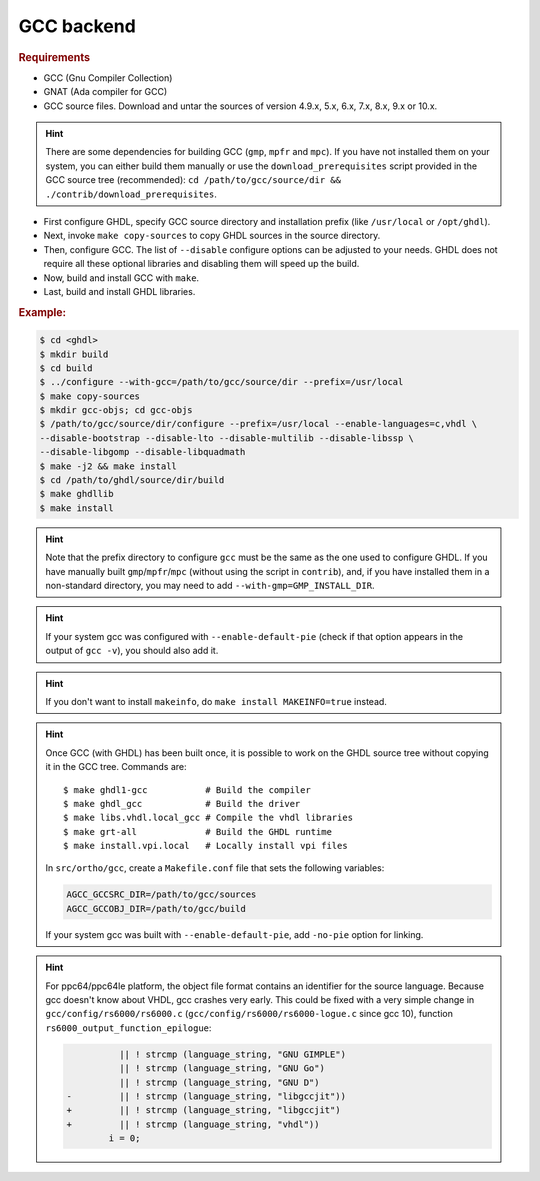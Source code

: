 .. _BUILD:gcc:

GCC backend
###########

.. TODO :: Instructions to build GHDL with GCC backend on Windows are not available yet.

.. rubric:: Requirements

* GCC (Gnu Compiler Collection)
* GNAT (Ada compiler for GCC)
* GCC source files. Download and untar the sources of version 4.9.x, 5.x, 6.x, 7.x, 8.x, 9.x or 10.x.

.. HINT :: There are some dependencies for building GCC (``gmp``, ``mpfr`` and ``mpc``). If you have not installed them on your system, you can either build them manually or use the ``download_prerequisites`` script provided in the GCC source tree (recommended): ``cd /path/to/gcc/source/dir && ./contrib/download_prerequisites``.

* First configure GHDL, specify GCC source directory and installation prefix (like  ``/usr/local`` or ``/opt/ghdl``).
* Next, invoke ``make copy-sources`` to copy GHDL sources in the source directory.
* Then, configure GCC. The list of ``--disable`` configure options can be adjusted to your needs. GHDL does not require all these optional libraries and disabling them will speed up the build.
* Now, build and install GCC with ``make``.
* Last, build and install GHDL libraries.

.. rubric:: Example:

.. code-block:: Bash

 $ cd <ghdl>
 $ mkdir build
 $ cd build
 $ ../configure --with-gcc=/path/to/gcc/source/dir --prefix=/usr/local
 $ make copy-sources
 $ mkdir gcc-objs; cd gcc-objs
 $ /path/to/gcc/source/dir/configure --prefix=/usr/local --enable-languages=c,vhdl \
 --disable-bootstrap --disable-lto --disable-multilib --disable-libssp \
 --disable-libgomp --disable-libquadmath
 $ make -j2 && make install
 $ cd /path/to/ghdl/source/dir/build
 $ make ghdllib
 $ make install

.. HINT :: Note that the prefix directory to configure ``gcc`` must be the same as the one used to configure GHDL. If you have manually built ``gmp``/``mpfr``/``mpc`` (without using the script in ``contrib``), and, if you have installed them in a non-standard directory, you may need to add ``--with-gmp=GMP_INSTALL_DIR``.

.. HINT :: If your system gcc was configured with ``--enable-default-pie`` (check if that option appears in the output of ``gcc -v``), you should also add it.

.. HINT :: If you don't want to install ``makeinfo``, do ``make install MAKEINFO=true`` instead.

.. HINT :: Once GCC (with GHDL) has been built once, it is possible to work on the GHDL source tree without copying it in the GCC tree. Commands are::

  $ make ghdl1-gcc           # Build the compiler
  $ make ghdl_gcc            # Build the driver
  $ make libs.vhdl.local_gcc # Compile the vhdl libraries
  $ make grt-all             # Build the GHDL runtime
  $ make install.vpi.local   # Locally install vpi files

  In ``src/ortho/gcc``, create a ``Makefile.conf`` file that sets the following
  variables:

  .. CODE:: Bash

    AGCC_GCCSRC_DIR=/path/to/gcc/sources
    AGCC_GCCOBJ_DIR=/path/to/gcc/build

  If your system gcc was built with ``--enable-default-pie``, add
  ``-no-pie`` option for linking.

.. HINT :: For ppc64/ppc64le platform, the object file format contains an identifier for the source language. Because gcc doesn't know about VHDL, gcc crashes very early. This could be fixed with a very simple change in ``gcc/config/rs6000/rs6000.c`` (``gcc/config/rs6000/rs6000-logue.c`` since gcc 10), function ``rs6000_output_function_epilogue``:

	  .. CODE:: diff

 	 	 	  || ! strcmp (language_string, "GNU GIMPLE")
 	 	 	  || ! strcmp (language_string, "GNU Go")
 	 	 	  || ! strcmp (language_string, "GNU D")
 	 	-	  || ! strcmp (language_string, "libgccjit"))
 	 	+	  || ! strcmp (language_string, "libgccjit")
 	 	+	  || ! strcmp (language_string, "vhdl"))
 	 	 	i = 0;
